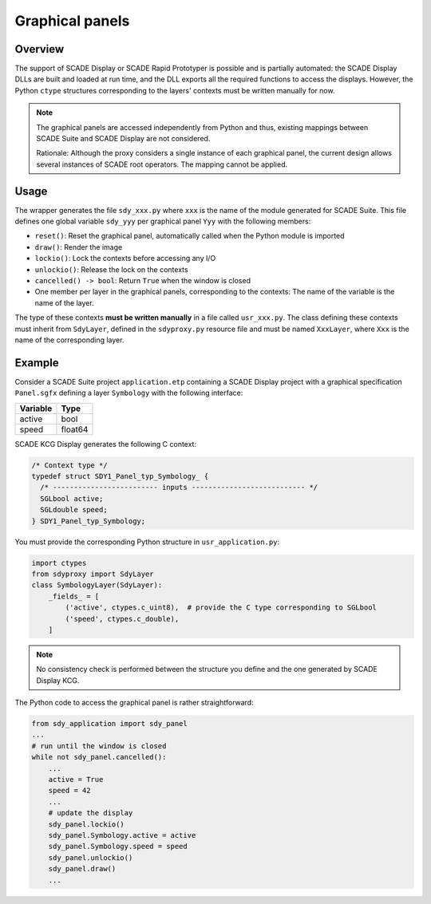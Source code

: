 Graphical panels
================

Overview
--------

The support of SCADE Display or SCADE Rapid Prototyper is possible and is
partially automated: the SCADE Display DLLs are built and loaded at run time,
and the DLL exports all the required functions to access the displays.
However, the Python ``ctype`` structures corresponding to the layers' contexts
must be written manually for now.

.. Note::

    The graphical panels are accessed independently from Python and thus,
    existing mappings between SCADE Suite and SCADE Display are not considered.

    Rationale: Although the proxy considers a single instance of each
    graphical panel, the current design allows several instances of SCADE
    root operators. The mapping cannot be applied.

Usage
-----

The wrapper generates the file ``sdy_xxx.py`` where ``xxx`` is the name of the
module generated for SCADE Suite. This file defines one global variable
``sdy_yyy`` per graphical panel ``Yyy`` with the following members:

* ``reset()``: Reset the graphical panel, automatically called when the Python
  module is imported
* ``draw()``: Render the image
* ``lockio()``: Lock the contexts before accessing any I/O
* ``unlockio()``: Release the lock on the contexts
* ``cancelled() -> bool``: Return ``True`` when the window is closed
* One member per layer in the graphical panels, corresponding to the contexts:
  The name of the variable is the name of the layer.

The type of these contexts **must be written manually** in a file called
``usr_xxx.py``.
The class defining these contexts must inherit from ``SdyLayer``, defined in
the ``sdyproxy.py`` resource file and must be named ``XxxLayer``, where ``Xxx``
is the name of the corresponding layer.

Example
-------

Consider a SCADE Suite project ``application.etp`` containing a
SCADE Display project with a graphical specification ``Panel.sgfx`` defining
a layer ``Symbology`` with the following interface:

.. vale off

======== ====
Variable Type
======== ====
active   bool
speed    float64
======== ====

.. vale on

SCADE KCG Display generates the following C context:

.. code:: c

   /* Context type */
   typedef struct SDY1_Panel_typ_Symbology_ {
     /* ------------------------- inputs --------------------------- */
     SGLbool active;
     SGLdouble speed;
   } SDY1_Panel_typ_Symbology;

You must provide the corresponding Python structure in ``usr_application.py``:

.. code::

   import ctypes
   from sdyproxy import SdyLayer
   class SymbologyLayer(SdyLayer):
       _fields_ = [
           ('active', ctypes.c_uint8),  # provide the C type corresponding to SGLbool
           ('speed', ctypes.c_double),
       ]

.. Note::

   No consistency check is performed between the structure you define and the
   one generated by SCADE Display KCG.

The Python code to access the graphical panel is rather straightforward:

.. code::

   from sdy_application import sdy_panel
   ...
   # run until the window is closed
   while not sdy_panel.cancelled():
       ...
       active = True
       speed = 42
       ...
       # update the display
       sdy_panel.lockio()
       sdy_panel.Symbology.active = active
       sdy_panel.Symbology.speed = speed
       sdy_panel.unlockio()
       sdy_panel.draw()
       ...
